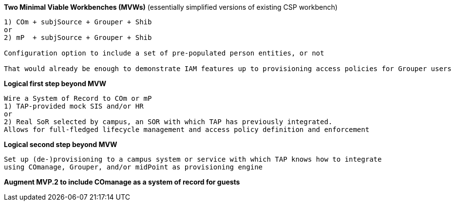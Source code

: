 
*Two Minimal Viable Workbenches (MVWs)*
(essentially simplified versions of existing CSP workbench)
```
1) COm + subjSource + Grouper + Shib
or
2) mP  + subjSource + Grouper + Shib

Configuration option to include a set of pre-populated person entities, or not

That would already be enough to demonstrate IAM features up to provisioning access policies for Grouper users
```

*Logical first step beyond MVW*

```
Wire a System of Record to COm or mP
1) TAP-provided mock SIS and/or HR
or
2) Real SoR selected by campus, an SOR with which TAP has previously integrated.
Allows for full-fledged lifecycle management and access policy definition and enforcement
```

*Logical second step beyond MVW*

```
Set up (de-)provisioning to a campus system or service with which TAP knows how to integrate
using COmanage, Grouper, and/or midPoint as provisioning engine
```

*Augment MVP.2 to include COmanage as a system of record for guests*

